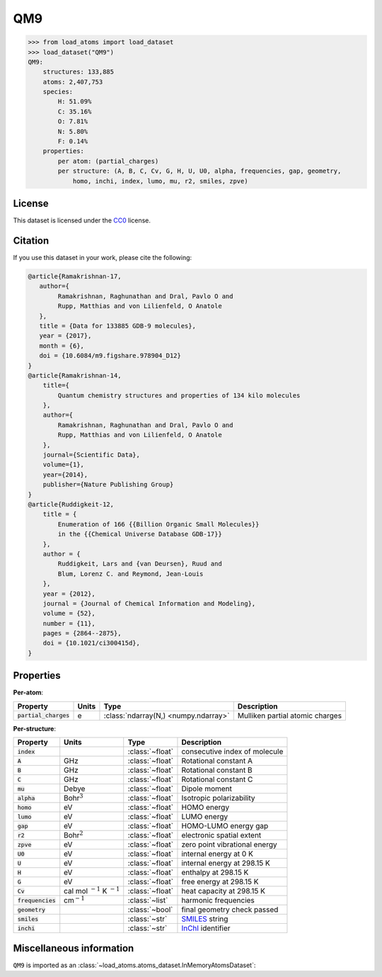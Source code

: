 .. This file is autogenerated by dev/scripts/generate_page.py

QM9
===

.. grid:: 1 1 2 2
    
    .. grid-item::

        .. raw:: html
            :file: ../_static/visualisations/QM9.html

    .. grid-item::
        :class: info-card

        134k stable organic molecules made up of CHONF and containing up to 9 heavy atoms.
        Each molecule's geometry was relaxed at the PM7 semi-empirical level of theory, before
        being labelled with DFT. 
        For more information, see `Quantum chemistry structures and properties of 
        134 kilo molecules <https://doi.org/10.1038/sdata.2014.22>`_.
        Internally, files are downloaded from `FigShare <https://figshare.com/collections/Quantum_chemistry_structures_and_properties_of_134_kilo_molecules/978904>`_,.
        Energy labels are quoted in eV, relative to the isolated atoms of the molecule.
        


.. code-block:: pycon

    >>> from load_atoms import load_dataset
    >>> load_dataset("QM9")
    QM9:
        structures: 133,885
        atoms: 2,407,753
        species:
            H: 51.09%
            C: 35.16%
            O: 7.81%
            N: 5.80%
            F: 0.14%
        properties:
            per atom: (partial_charges)
            per structure: (A, B, C, Cv, G, H, U, U0, alpha, frequencies, gap, geometry,
                homo, inchi, index, lumo, mu, r2, smiles, zpve)
    


License
-------

This dataset is licensed under the `CC0 <https://creativecommons.org/publicdomain/zero/1.0/>`_ license.


Citation
--------

If you use this dataset in your work, please cite the following:

.. code-block:: latex
    
    @article{Ramakrishnan-17,
       author={
            Ramakrishnan, Raghunathan and Dral, Pavlo O and 
            Rupp, Matthias and von Lilienfeld, O Anatole
       },
       title = {Data for 133885 GDB-9 molecules},
       year = {2017},
       month = {6},
       doi = {10.6084/m9.figshare.978904_D12}
    }
    @article{Ramakrishnan-14,
        title={
            Quantum chemistry structures and properties of 134 kilo molecules
        },
        author={
            Ramakrishnan, Raghunathan and Dral, Pavlo O and 
            Rupp, Matthias and von Lilienfeld, O Anatole
        },
        journal={Scientific Data},
        volume={1},
        year={2014},
        publisher={Nature Publishing Group}
    }
    @article{Ruddigkeit-12,
        title = {
            Enumeration of 166 {{Billion Organic Small Molecules}} 
            in the {{Chemical Universe Database GDB-17}}
        },
        author = {
            Ruddigkeit, Lars and {van Deursen}, Ruud and 
            Blum, Lorenz C. and Reymond, Jean-Louis
        },
        year = {2012},
        journal = {Journal of Chemical Information and Modeling},
        volume = {52},
        number = {11},
        pages = {2864--2875},
        doi = {10.1021/ci300415d},
    }


Properties
----------

**Per-atom**:

.. list-table::
    :header-rows: 1

    * - Property
      - Units
      - Type
      - Description
    * - :code:`partial_charges`
      - e
      - :class:`ndarray(N,) <numpy.ndarray>`
      - Mulliken partial atomic charges


**Per-structure**:
    
.. list-table::
    :header-rows: 1

    * - Property
      - Units
      - Type
      - Description
    * - :code:`index`
      - 
      - :class:`~float`
      - consecutive index of molecule

    * - :code:`A`
      - GHz
      - :class:`~float`
      - Rotational constant A

    * - :code:`B`
      - GHz
      - :class:`~float`
      - Rotational constant B

    * - :code:`C`
      - GHz
      - :class:`~float`
      - Rotational constant C

    * - :code:`mu`
      - Debye
      - :class:`~float`
      - Dipole moment

    * - :code:`alpha`
      - Bohr\ :math:`^3`
      - :class:`~float`
      - Isotropic polarizability

    * - :code:`homo`
      - eV
      - :class:`~float`
      - HOMO energy

    * - :code:`lumo`
      - eV
      - :class:`~float`
      - LUMO energy

    * - :code:`gap`
      - eV
      - :class:`~float`
      - HOMO-LUMO energy gap

    * - :code:`r2`
      - Bohr\ :math:`^2`
      - :class:`~float`
      - electronic spatial extent

    * - :code:`zpve`
      - eV
      - :class:`~float`
      - zero point vibrational energy

    * - :code:`U0`
      - eV
      - :class:`~float`
      - internal energy at 0 K

    * - :code:`U`
      - eV
      - :class:`~float`
      - internal energy at 298.15 K

    * - :code:`H`
      - eV
      - :class:`~float`
      - enthalpy at 298.15 K

    * - :code:`G`
      - eV
      - :class:`~float`
      - free energy at 298.15 K

    * - :code:`Cv`
      - cal mol :math:`^{-1}` K :math:`^{-1}`
      - :class:`~float`
      - heat capacity at 298.15 K

    * - :code:`frequencies`
      - cm\ :math:`^{-1}`
      - :class:`~list`
      - harmonic frequencies

    * - :code:`geometry`
      - 
      - :class:`~bool`
      - final geometry check passed

    * - :code:`smiles`
      - 
      - :class:`~str`
      - `SMILES <https://en.wikipedia.org/wiki/Simplified_molecular-input_line-entry_system>`_ string

    * - :code:`inchi`
      - 
      - :class:`~str`
      - `InChI <https://en.wikipedia.org/wiki/International_Chemical_Identifier>`_ identifier



Miscellaneous information
-------------------------

``QM9`` is imported as an 
:class:`~load_atoms.atoms_dataset.InMemoryAtomsDataset`:

.. dropdown:: Importer script for :code:`QM9`

    .. literalinclude:: ../../../src/load_atoms/database/importers/qm9.py
       :language: python



.. dropdown:: :class:`~load_atoms.database.DatabaseEntry` for :code:`QM9`

    .. code-block:: yaml

        name: QM9
        year: 2014
        license: CC0
        category: Benchmarks
        description: |
            134k stable organic molecules made up of CHONF and containing up to 9 heavy atoms.
            Each molecule's geometry was relaxed at the PM7 semi-empirical level of theory, before
            being labelled with DFT. 
            For more information, see `Quantum chemistry structures and properties of 
            134 kilo molecules <https://doi.org/10.1038/sdata.2014.22>`_.
            Internally, files are downloaded from `FigShare <https://figshare.com/collections/Quantum_chemistry_structures_and_properties_of_134_kilo_molecules/978904>`_,.
            Energy labels are quoted in eV, relative to the isolated atoms of the molecule.
        minimum_load_atoms_version: 0.2
        representative_structure: 23810
        citation: |
            @article{Ramakrishnan-17,
               author={
                    Ramakrishnan, Raghunathan and Dral, Pavlo O and 
                    Rupp, Matthias and von Lilienfeld, O Anatole
               },
               title = {Data for 133885 GDB-9 molecules},
               year = {2017},
               month = {6},
               doi = {10.6084/m9.figshare.978904_D12}
            }
            @article{Ramakrishnan-14,
                title={
                    Quantum chemistry structures and properties of 134 kilo molecules
                },
                author={
                    Ramakrishnan, Raghunathan and Dral, Pavlo O and 
                    Rupp, Matthias and von Lilienfeld, O Anatole
                },
                journal={Scientific Data},
                volume={1},
                year={2014},
                publisher={Nature Publishing Group}
            }
            @article{Ruddigkeit-12,
                title = {
                    Enumeration of 166 {{Billion Organic Small Molecules}} 
                    in the {{Chemical Universe Database GDB-17}}
                },
                author = {
                    Ruddigkeit, Lars and {van Deursen}, Ruud and 
                    Blum, Lorenz C. and Reymond, Jean-Louis
                },
                year = {2012},
                journal = {Journal of Chemical Information and Modeling},
                volume = {52},
                number = {11},
                pages = {2864--2875},
                doi = {10.1021/ci300415d},
            }
        per_atom_properties:
            partial_charges:
                desc: Mulliken partial atomic charges
                units: e
        per_structure_properties:
            index:
                desc: consecutive index of molecule
            A:
                desc: Rotational constant A
                units: GHz
            B:
                desc: Rotational constant B
                units: GHz
            C:
                desc: Rotational constant C
                units: GHz
            mu:
                desc: Dipole moment
                units: Debye
            alpha:
                desc: Isotropic polarizability
                units: Bohr\ :math:`^3`
            homo:
                desc: HOMO energy
                units: eV
            lumo:
                desc: LUMO energy
                units: eV
            gap:
                desc: HOMO-LUMO energy gap
                units: eV
            r2:
                desc: electronic spatial extent
                units: Bohr\ :math:`^2`
            zpve:
                desc: zero point vibrational energy
                units: eV
            U0:
                desc: internal energy at 0 K
                units: eV
            U:
                desc: internal energy at 298.15 K
                units: eV
            H:
                desc: enthalpy at 298.15 K
                units: eV
            G:
                desc: free energy at 298.15 K
                units: eV
            Cv:
                desc: heat capacity at 298.15 K
                units: "cal mol\ :math:`^{-1}` K\ :math:`^{-1}`"
            frequencies:
                desc: harmonic frequencies
                units: cm\ :math:`^{-1}`
            geometry:
                desc: final geometry check passed
            smiles:
                desc: "`SMILES <https://en.wikipedia.org/wiki/Simplified_molecular-input_line-entry_system>`_ string"
            inchi:
                desc: "`InChI <https://en.wikipedia.org/wiki/International_Chemical_Identifier>`_ identifier"
        
        
        # TODO: remove after Dec 2024
        # backwards compatability: unused as of 0.3.0
        files:
            - url: https://figshare.com/ndownloader/files/3195389
              name: dsgdb9nsd.xyz.tar.bz2
              hash: 3a63848ac806
        processing:
            - UnZip
            - ForEachFile:
                  pattern: "**/*.xyz"
                  steps:
                      - Custom:
                            id: read_qm9_xyz
